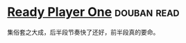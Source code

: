 * [[https://book.douban.com/subject/11240275/][Ready Player One]]    :douban:read:
集俗套之大成，后半段节奏快了还好，前半段真的要命。
